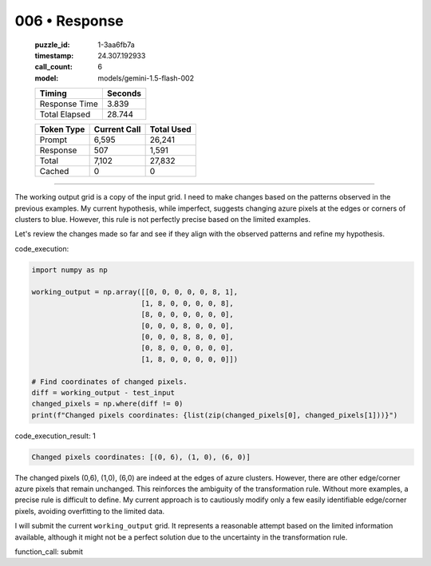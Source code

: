 006 • Response
==============

   :puzzle_id: 1-3aa6fb7a
   :timestamp: 24.307.192933
   :call_count: 6

   :model: models/gemini-1.5-flash-002

   +----------------+--------------+
   | Timing         |      Seconds |
   +================+==============+
   | Response Time  |        3.839 |
   +----------------+--------------+
   | Total Elapsed  |       28.744 |
   +----------------+--------------+



   +----------------+--------------+-------------+
   | Token Type     | Current Call |  Total Used |
   +================+==============+=============+
   | Prompt         |        6,595 |      26,241 |
   +----------------+--------------+-------------+
   | Response       |          507 |       1,591 |
   +----------------+--------------+-------------+
   | Total          |        7,102 |      27,832 |
   +----------------+--------------+-------------+
   | Cached         |            0 |           0 |
   +----------------+--------------+-------------+


====


The working output grid is a copy of the input grid. I need to make changes based on the patterns observed in the previous examples.  My current hypothesis, while imperfect, suggests changing azure pixels at the edges or corners of clusters to blue.  However, this rule is not perfectly precise based on the limited examples.

Let's review the changes made so far and see if they align with the observed patterns and refine my hypothesis.

code_execution:

.. code-block:: python

   import numpy as np

   working_output = np.array([[0, 0, 0, 0, 0, 8, 1],
                             [1, 8, 0, 0, 0, 0, 8],
                             [8, 0, 0, 0, 0, 0, 0],
                             [0, 0, 0, 8, 0, 0, 0],
                             [0, 0, 0, 8, 8, 0, 0],
                             [0, 8, 0, 0, 0, 0, 0],
                             [1, 8, 0, 0, 0, 0, 0]])

   # Find coordinates of changed pixels.
   diff = working_output - test_input
   changed_pixels = np.where(diff != 0)
   print(f"Changed pixels coordinates: {list(zip(changed_pixels[0], changed_pixels[1]))}")

code_execution_result: 1

.. code-block::

   Changed pixels coordinates: [(0, 6), (1, 0), (6, 0)]

The changed pixels (0,6), (1,0), (6,0) are indeed at the edges of azure clusters.  However, there are other edge/corner azure pixels that remain unchanged.  This reinforces the ambiguity of the transformation rule.  Without more examples, a precise rule is difficult to define.  My current approach is to cautiously modify only a few easily identifiable edge/corner pixels, avoiding overfitting to the limited data.

I will submit the current ``working_output`` grid.  It represents a reasonable attempt based on the limited information available, although it might not be a perfect solution due to the uncertainty in the transformation rule.

function_call: submit



.. seealso::

   - :doc:`006-history`
   - :doc:`006-prompt`

